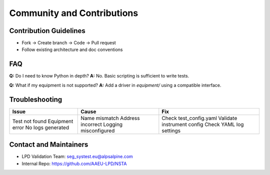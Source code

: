 Community and Contributions
===========================

Contribution Guidelines
-----------------------
- Fork → Create branch → Code → Pull request
- Follow existing architecture and doc conventions

FAQ
---
**Q:** Do I need to know Python in depth?  
**A:** No. Basic scripting is sufficient to write tests.

**Q:** What if my equipment is not supported?  
**A:** Add a driver in `equipment/` using a compatible interface.

Troubleshooting
---------------
+----------------------+----------------------------+-----------------------------+
| Issue                | Cause                      | Fix                         |
+======================+============================+=============================+
| Test not found       | Name mismatch              | Check test_config.yaml      |
| Equipment error      | Address incorrect          | Validate instrument config  |
| No logs generated    | Logging misconfigured      | Check YAML log settings     |
+----------------------+----------------------------+-----------------------------+

Contact and Maintainers
------------------------
- LPD Validation Team:  seg_systest.eu@alpsalpine.com
- Internal Repo: https://github.com/AAEU-LPD/NSTA
